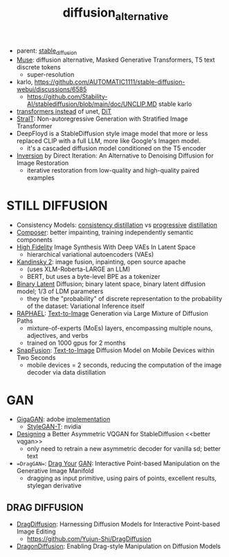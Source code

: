 :PROPERTIES:
:ID:       f9437b93-c5a5-4cbb-8a66-51556df3d313
:END:
#+title: diffusion_alternative
#+filetags: :nawanomicon:
- parent: [[id:c7fe7e79-73d3-4cc7-a673-2c2e259ab5b5][stable_diffusion]]
- [[https://arxiv.org/pdf/2301.00704.pdf][Muse]]: diffusion alternative, Masked Generative Transformers, T5 text discrete tokens
  - super-resolution
- karlo,  https://github.com/AUTOMATIC1111/stable-diffusion-webui/discussions/6585
  - https://github.com/Stability-AI/stablediffusion/blob/main/doc/UNCLIP.MD stable karlo
- [[https://arxiv.org/abs/2212.09748][transformers instead]] of unet, [[https://github.com/facebookresearch/DiT][DiT]]
- [[https://arxiv.org/pdf/2303.00750.pdf][StraIT]]: Non-autoregressive Generation with Stratified Image Transformer
- DeepFloyd is a StableDiffusion style image model that more or less replaced CLIP with a full LLM, more like Google's Imagen model.
  - it's a cascaded diffusion model conditioned on the T5 encoder
- [[https://twitter.com/_akhaliq/status/1674280829382541312][Inversion]] by Direct Iteration: An Alternative to Denoising Diffusion for Image Restoration
  - iterative restoration from low-quality and high-quality paired examples
* STILL DIFFUSION
- Consistency Models: [[https://arxiv.org/pdf/2303.01469.pdf][consistency distillation]]  vs [[https://github.com/openai/consistency_models][progressive]] [[https://github.com/cloneofsimo/consistency_models][distillation]]
- [[https://arxiv.org/abs/2302.09778][Composer]]: better impainting, training independently semantic components
- [[https://arxiv.org/abs/2303.13714][High Fidelity]] Image Synthesis With Deep VAEs In Latent Space
  - hierarchical variational autoencoders (VAEs)
- [[https://github.com/ai-forever/Kandinsky-2][Kandinsky 2]]: image fusion, inpainting, open source apache
  - (uses XLM-Roberta-LARGE an LLM)
  - BERT, but uses a byte-level BPE as a tokenizer
- [[https://arxiv.org/pdf/2304.04820.pdf][Binary Latent]] Diffusion; binary latent space, binary latent diffusion model; 1/3 of LDM parameters
  - they tie the "probability" of discrete representation to the probability of the dataset: Variational Inference itself
- [[https://huggingface.co/papers/2305.18295][RAPHAEL]]: [[https://raphael-painter.github.io/][Text-to-Image]] Generation via Large Mixture of Diffusion Paths
  - mixture-of-experts (MoEs) layers, encompassing multiple nouns, adjectives, and verbs
  - trained on 1000 gpus for 2 months
- [[https://twitter.com/_akhaliq/status/1664505785076908032][SnapFusion]]: [[https://huggingface.co/papers/2306.00980][Text-to-Image]] Diffusion Model on Mobile Devices within Two Seconds
  - mobile devices = 2 seconds, reducing the computation of the image decoder via data distillation
* GAN
- [[https://mingukkang.github.io/GigaGAN/][GigaGAN]]: adobe [[https://github.com/lucidrains/gigagan-pytorch][implementation]]
  - [[https://www.youtube.com/watch?v=qnHbGXmGJCM][StyleGAN-T]]: nvidia
- [[https://twitter.com/_akhaliq/status/1666633498558361600][Designing]] a Better Asymmetric VQGAN for StableDiffusion <<better vqgan>>
  - only need to retrain a new asymmetric decoder for vanilla sd; better text
- ==DragGAN==: [[https://huggingface.co/papers/2305.10973][Drag Your]] [[https://github.com/Zeqiang-Lai/DragGAN][GAN]]: Interactive Point-based Manipulation on the Generative Image Manifold
  - dragging as input primitive, using pairs of points, excellent results, stylegan derivative
** DRAG DIFFUSION
:PROPERTIES:
:ID:       d3c6d9ef-9dff-4c60-8f92-5a523c24c139
:END:
- [[https://twitter.com/_akhaliq/status/1673570232429051906][DragDiffusion]]: Harnessing Diffusion Models for Interactive Point-based Image Editing
  - https://github.com/Yujun-Shi/DragDiffusion
- [[https://twitter.com/_akhaliq/status/1676808539317182464][DragonDiffusion]]: Enabling Drag-style Manipulation on Diffusion Models
